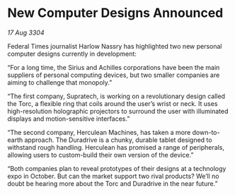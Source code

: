 * New Computer Designs Announced

/17 Aug 3304/

Federal Times journalist Harlow Nassry has highlighted two new personal computer designs currently in development: 

“For a long time, the Sirius and Achilles corporations have been the main suppliers of personal computing devices, but two smaller companies are aiming to challenge that monopoly.” 

“The first company, Supratech, is working on a revolutionary design called the Torc, a flexible ring that coils around the user’s wrist or neck. It uses high-resolution holographic projectors to surround the user with illuminated displays and motion-sensitive interfaces.” 

“The second company, Herculean Machines, has taken a more down-to-earth approach. The Duradrive is a chunky, durable tablet designed to withstand rough handling. Herculean has promised a range of peripherals, allowing users to custom-build their own version of the device.” 

“Both companies plan to reveal prototypes of their designs at a technology expo in October. But can the market support two rival products? We’ll no doubt be hearing more about the Torc and Duradrive in the near future.”